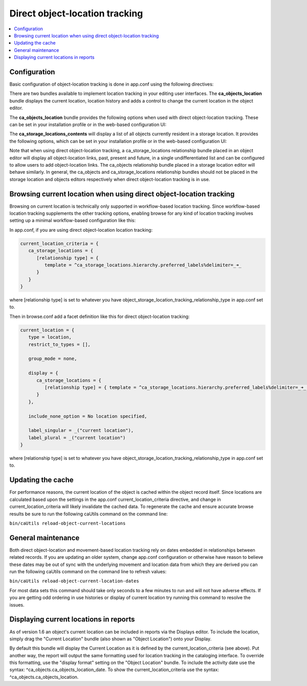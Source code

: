 Direct object-location tracking
===============================

.. contents::
   :local:   
   
Configuration
-------------

Basic configuration of object-location tracking is done in app.conf using the following directives:

.. csv-table::
   :widths: 25, 75
   :header-rows: 1
   :file: ../_static/csv/direct_object-location_setting.csv

There are two bundles available to implement location tracking in your editing user interfaces. The **ca_objects_location** bundle displays the current location, location history and adds a control to change the current location in the object editor.

The **ca_objects_location** bundle provides the following options when used with direct object-location tracking. These can be set in your installation profile or in the web-based configuration UI:

.. csv-table::
   :widths: 25, 25, 75, 25, 25
   :header-rows: 1
   :file: ../_static/csv/settings_1.csv

The **ca_storage_locations_contents** will display a list of all objects currently resident in a storage location. It provides the following options, which can be set in your installation profile or in the web-based configuration UI:

.. csv-table::
   :widths: 25, 25, 50, 50, 25
   :header-rows: 1
   :file: ../_static/csv/settings_2.csv

Note that when using direct object-location tracking, a ca_storage_locations relationship bundle placed in an object editor will display all object-location links, past, present and future, in a single undifferentiated list and can be configured to allow users to add object-location links. The ca_objects relationship bundle placed in a storage location editor will behave similarly. In general, the ca_objects and ca_storage_locations relationship bundles should not be placed in the storage location and objects editors respectively when direct object-location tracking is in use.

Browsing current location when using direct object-location tracking
--------------------------------------------------------------------

Browsing on current location is technically only supported in workflow-based location tracking. Since workflow-based location tracking supplements the other tracking options, enabling browse for any kind of location tracking involves setting up a minimal workflow-based configuration like this:

In app.conf, if you are using direct object-location location tracking:

.. code-block:: none

   current_location_criteria = {
      ca_storage_locations = {
         [relationship type] = {
            template = ^ca_storage_locations.hierarchy.preferred_labels%delimiter=_➜_
         }
      }
   }

where [relationship type] is set to whatever you have object_storage_location_tracking_relationship_type in app.conf set to.

Then in browse.conf add a facet definition like this for direct object-location tracking:

.. code-block:: none

   current_location = {
      type = location,
      restrict_to_types = [],

      group_mode = none,

      display = {
         ca_storage_locations = {
            [relationship type] = { template = ^ca_storage_locations.hierarchy.preferred_labels%delimiter=_➜_ (storage) }
         }
      },

      include_none_option = No location specified,

      label_singular = _("current location"),
      label_plural = _("current location")
   }

where [relationship type] is set to whatever you have object_storage_location_tracking_relationship_type in app.conf set to.


Updating the cache
------------------

For performance reasons, the current location of the object is cached within the object record itself. Since locations are calculated based upon the settings in the app.conf current_location_criteria directive, and change in current_location_criteria will likely invalidate the cached data. To regenerate the cache and ensure accurate browse results be sure to run the following caUtils command on the command line:

``bin/caUtils reload-object-current-locations``

General maintenance
-------------------

Both direct object-location and movement-based location tracking rely on dates embedded in relationships between related records. If you are updating an older system, change app.conf configuration or otherwise have reason to believe these dates may be out of sync with the underlying movement and location data from which they are derived you can run the following caUtils command on the command line to refresh values:

``bin/caUtils reload-object-current-location-dates``

For most data sets this command should take only seconds to a few minutes to run and will not have adverse effects. If you are getting odd ordering in use histories or display of current location try running this command to resolve the issues.

Displaying current locations in reports
---------------------------------------

As of version 1.6 an object's current location can be included in reports via the Displays editor. To include the location, simply drag the "Current Location" bundle (also shown as "Object Location") onto your Display.

By default this bundle will display the Current Location as it is defined by the current_location_criteria (see above). Put another way, the report will output the same formatting used for location tracking in the cataloging interface. To override this formatting, use the "display format" setting on the "Object Location" bundle. To include the activity date use the syntax: ^ca_objects.ca_objects_location_date. To show the current_location_criteria use the syntax: ^ca_objects.ca_objects_location.

